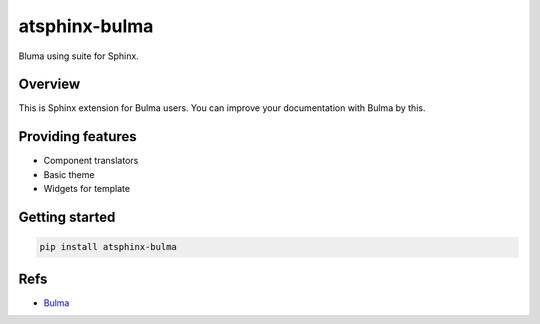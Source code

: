 ==============
atsphinx-bulma
==============

Bluma using suite for Sphinx.

Overview
========

This is Sphinx extension for Bulma users.
You can improve your documentation with Bulma by this.

Providing features
==================

* Component translators
* Basic theme
* Widgets for template

Getting started
===============

.. code:: console

   pip install atsphinx-bulma

Refs
====

* `Bulma <https://bulma.io/>`_
